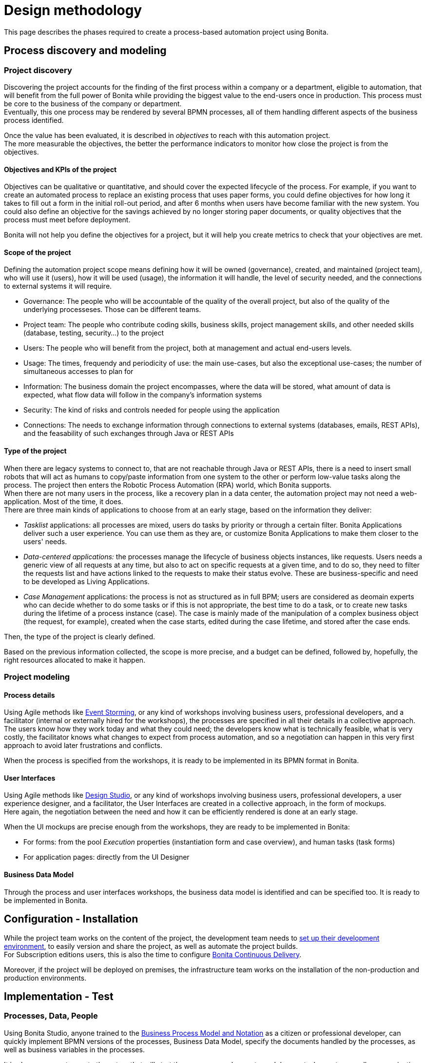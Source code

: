 = Design methodology
:description: This page describes the phases required to create a process-based automation project using Bonita.

This page describes the phases required to create a process-based automation project using Bonita.

== Process discovery and modeling
 
=== Project discovery
 
Discovering the project accounts for the finding of the first process within a company or a department, eligible to automation, that will benefit from the full power of Bonita while providing the biggest value to the end-users once in production. This process must be core to the business of the company or department. +
Eventually, this one process may be rendered by several BPMN processes, all of them handling different aspects of the business process identified. +

Once the value has been evaluated, it is described in _objectives_ to reach with this automation project. +
The more measurable the objectives, the better the performance indicators to monitor how close the project is from the objectives. +

==== Objectives and KPIs of the project

Objectives can be qualitative or quantitative, and should cover the expected lifecycle of the process. For example, if you want to create an automated process to replace an existing process that uses paper forms, you could define objectives for how long it takes to fill out a form in the initial roll-out period, and after 6 months when users have become familiar with the new system. You could also define an objective for the savings achieved by no longer storing paper documents, or quality objectives that the process must meet before deployment. +

Bonita will not help you define the objectives for a project, but it will help you create metrics to check that your objectives are met. +

==== Scope of the project

Defining the automation project scope means defining how it will be owned (governance), created, and maintained (project team), who will use it (users), how it will be used (usage), the information it will handle, the level of security needed, and the connections to external systems it will require.

* Governance: The people who will be accountable of the quality of the overall project, but also of the quality of the underlying processeses. Those can be different teams.
* Project team: The people who contribute coding skills, business skills, project management skills, and other needed skills (database, testing, security...) to the project
* Users: The people who will benefit from the project, both at management and actual end-users levels. 
* Usage: The times, frequendy and periodicity of use: the main use-cases, but also the exceptional use-cases; the number of simultaneous accesses to plan for
* Information: The business domain the project encompasses, where the data will be stored, what amount of data is expected, what flow data will follow in the company's information systems
* Security: The kind of risks and controls needed for people using the application
* Connections: The needs to exchange information through connections to external systems (databases, emails, REST APIs), and the feasability of such exchanges through Java or REST APIs

==== Type of the project

When there are legacy systems to connect to, that are not reachable through Java or REST APIs, there is a need to insert small robots that will act as humans to copy/paste information from one system to the other or perform low-value tasks along the process. The project then enters the Robotic Process Automation (RPA) world, which Bonita supports. +
When there are not many users in the process, like a recovery plan in a data center, the automation project may not need a web-application. Most of the time, it does. +
There are three main kinds of applications to choose from at an early stage, based on the information they deliver:

* _Tasklist_ applications: all processes are mixed, users do tasks by priority or through a certain filter. Bonita Applications deliver such a user experience. You can use them as they are, or customize Bonita Applications to make them closer to the users' needs. 
* _Data-centered applications:_ the processes manage the lifecycle of business objects instances, like requests. Users needs a generic view of all requests at any time, but also to act on specific requests at a given time, and to do so, they need to filter the requests list and have actions linked to the requests to make their status evolve. These are business-specific and need to be developed as Living Applications.
* _Case Management_ applications: the process is not as structured as in full BPM; users are considered as deomain experts who can decide whether to do some tasks or if this is not appropriate, the best time to do a task, or to create new tasks during the lifetime of a process instance (case). The case is mainly made of the manipulation of a complex  business object (the request, for example), created when the case starts, edited during the case lifetime, and stored after the case ends.

Then, the type of the project is clearly defined. +


Based on the previous information collected, the scope is more precise, and a budget can be defined, followed by, hopefully, the right resources allocated to make it happen. +

=== Project modeling

==== Process details

Using Agile methods like https://openpracticelibrary.com/practice/event-storming/[Event Storming], or any kind of workshops involving business users, professional developers, and a facilitator (internal or externally hired for the workshops), the processes are specified in all their details in a collective approach. +
The users know how they work today and what they could need; the developers know what is technically feasible, what is very costly, the facilitator knows what changes to expect from process automation, and so a negotiation can happen in this very first approach to avoid later frustrations and conflicts. +

When the process is specified from the workshops, it is ready to be implemented in its BPMN format in Bonita. +

==== User Interfaces

Using Agile methods like https://vimeo.com/37861987[Design Studio], or any kind of workshops involving business users, professional developers, a user experience designer, and a facilitator, the User Interfaces are created in a collective approach, in the form of mockups. +
Here again, the negotiation between the need and how it can be efficiently rendered is done at an early stage. +

When the UI mockups are precise enough from the workshops, they are ready to be implemented in Bonita:

* For forms: from the pool _Execution_ properties (instantiation form and case overview), and human tasks (task forms)
* For application pages: directly from the UI Designer

==== Business Data Model

Through the process and user interfaces workshops, the business data model is identified and can be specified too. It is ready to be implemented in Bonita.

== Configuration - Installation

While the project team works on the content of the project, the development team needs to xref:setup-dev-environment-index.adoc[set up their development environment], to easily version and share the project, as well as automate the project builds. +
For Subscription editions users, this is also the time to configure https://documentation.bonitasoft.com/bcd/latest/[Bonita Continuous Delivery]. +

Moreover, if the project will be deployed on premises, the infrastructure team works on the installation of the non-production and production environments. +

== Implementation - Test

=== Processes, Data, People 

Using Bonita Studio, anyone trained to the https://www.bpmn.org/[Business Process Model and Notation] as a citizen or professional developer, can quickly implement BPMN versions of the processes, Business Data Model, specify the documents handled by the processes, as well as business variables in the processes. +

It is also very easy to create the actors that will start the processes and execute each human task, create a sandbox organization in Bonita Studio, and then configure the mapping between each actor and the organization entities for testing purposes. +
If the actor is linked to the process execution (like _the same person who executed the previous task_), an actor filter must be created as an extension by the professional developers and be made available to the project. +

Then, for each process instantiation and human task, a _contract_ is defined, to declare the process needs to the forms that will be presented to the users. +
As for the user interfaces per se, at this stage, Bonita provides auto-generated forms that allow the early testing of the process execution. +

Things to think about:

* Most business processes have a single start and a single end, but it is possible to have multiple starts and ends.
* If there are activities that happen in parallel, use symmetric gates to map out the beginning and end of the parallel phases of the process.
* Step details. Make sure each step is the correct type, and has a descriptive name.
* Transition and flow details. Make sure all transitions have a descriptive label. Make sure there is always a default path at each branch in the process. If the process contains a loop on a step, make sure there is a maximum number of iterations defined.
* Exception handling: Plan for how errors and unexpected events will be handled. Consider whether it is necessary to stop the case or process, or whether the case can take an alternate path. Decide whether to use event sub-processes.
* Actors. Define the actor for each step, applying an actor filter where necessary.
* Process maintainability. Add annotations to explain the process. Make sure all elements have descriptive labels. Generate the process documentation and check it.

=== Connectors 
For now, connectors responses must be mocked by scripts made available by the professional developers to the project.

=== Testing

In this first testing phase, feedback must be taken from the process owner and business users.

=== Process forms

From Bonita Studio, in the pools _Execution_ properties (instantiation form and case overview), and human tasks (task forms), create the assisted version of the forms that you will be able to customize later on. Those forms are based on the contracts. +

=== Application pages 

Besides the forms, and following the findings of the UI workshops, application pages may be needed to display generic information about business data. They can also replace a form when all the user needs to do is clicking on a _Approve_ or _Reject_ button.+
If the project is a Case Management project, you can customize the provided project. +
The creation of pages is done in the UI Designer embedded in Bonita Studio. +

From the UI Designer, you can also define the layout of the application, although Bonita provides a default layout. +
A graphical _theme_ can also be defined to match the graphical design charter of the company. This can be done my customizing Bonita's provided theme. +
Both the layout and theme need some coding skills to be created or customized.

=== Profiles and applications

From the studio, create the profiles needed to grant access to the future applications, mapping each profile with organization entities. +
Defining the applications then comes down to binding together project elements: a profile, some pages, a layout, and a theme. +
The application descriptor also allows for the creation of a name, a URL token, the application two-level navigation and the designation of the home page. +
The link between an application and the processes that run in the background is created by the BPM API called by the clickable elements contained in the pages. There is no need to formally declare such a link. +

You can either create an application from scratch, or customize a Bonita application.

In this latter case, choose well, as each application is devoted to a special business need:

* Bonita Super Administrator application: bootstrap Bonita after the deployment in a non-production or production environment
* Bonita Administrator application: monitor the execution of the process instances and troubleshoot 
* Bonita User Application: Start processes and execute tasks
* Bonita Application Directory application: display all applications the logged user can access
* Adaptive Case Management example for Case Management. Note that this example is only available for the Enterprise edition.

To customize an application to your needs:

. From Bonita Studio's Welcome page, in the "Resources" tile, download the application that suits your needs.
In the studio "Project explorer" pane, you will find all resources of the application: descriptor, layout, theme, custom widgets, as well as some pages.
Our pages have been developed with different frameworks over time.
 ** Pages developed with the UI Designer appear in the Project explorer, they can be edited in the UI Designer
 ** Pages developed with AngularJS are embedded in the Development Suite Tomcat and can be found in the Resources page of Bonita Portal / the Bonita Administrator Application. Those pages have been "wrapped" from Bonita Portal to be used as custom pages. They cannot be edited in the UI Designer.
 ** Pages developed with React are embedded in the Development Suite Tomcat and can be found in the Resources page of Bonita Portal / the Bonita Administrator Application. Those pages cannot be edited in the UI Designer but they can be modified using an IDE (Integrated Development Environment) if needed.
. Duplicate the application descriptor and rename your copy
. Delete the pages you do not need, add the pages you need, keep the pages that fit the target use
. You can customize the pages created with the UI Designer. To do so:
 .. From the project explorer pane, double-click on the page to open it in the UI Designer
 .. Make it yours
 .. We recommend that you save it under another name, in case you need the original version at some point

[NOTE]
====

Note: While both the Bonita Applications are supported by Bonitasoft in their original versions, any customization of yours cannot be supported, as Bonitasoft cannot garantee the content of your custom development. +
Similarly, the Adaptive Case Management example, which can only be used after it is customized, is not supported.
However, our team of Professional Services consultants can assist you in the customization phase.
====

==== List of Bonita Applications customizable pages

===== Bonita User Application

In this application, you can customize:

* Bonita User Case List `UserCaseListBonitaV_`
* Bonita User Case Details `UserCaseDetailsBonitaV_`

==== Bonita Super Administrator and Administrator Applications

In this application, you can customize:

* Bonita Admin Process List `adminProcessListBonitaV_`
* Bonita Admin Case Details `adminCaseDetailsBonitaV_`
* Bonita Admin Task List `adminTaskListBonitaV_`
* Bonita Admin Task Details `adminTaskDetailsBonitaV_`
* Bonita Admin User List `adminUserListBonitaV_`
* Bonita Admin Group List `adminGroupListBonitaV_`
* Bonita Admin Role List `adminRoleListBonitaV_`
* Bonita Admin Install Export Organization `adminInstallExportOrganizationBonitaV_`
* Bonita Admin Profile List `adminProfileListBonitaV_`
* Bonita Admin Resources List `adminResourceListBonitaV_`

The "_" in "V_" stands for the latest "version" of the resource.

[NOTE]
====

All the "Details" pages must be used as "orphan" pages in the application descriptor, since they need an id to be passed in order to display the details of the right item. They cannot be used at top-level menu.
====

=== Connectors - real implementation
To use a connector, you need to first declare its definition as a dependency of the project. This is done from the Studio _Extension_ page. The connector can be found in Bonita Marketplace or can be made available by the professional developers of the project team. +
In this phase, attach the real connectors implementation to the relevant steps. +
Note that it can be more efficient to split steps with both user activity and connector activity into two steps, a human task for the user and a system task for the connector. + 

=== Testing

First, test each connector independently using the connector wizard *_Test_* button. +
Then, test each process individually (run the process by clicking *_Run_*) +
You need to xref:process-configuration-overview.adoc[configure] the process before testing it locally.
You can validate a process definition in Bonita Studio, in the *Details* panel, *Validation status* tab. The validation status indicates any errors or omissions in the definition. Correct any errors flagged in validation before testing the process.
Then, test the application.

Bonita Studio includes an environment for testing a process locally, before deployment: when clicking *_Run_*, the embedded Runtime executes the process instances and displays the User Application by default. The default application can be configured to speed up the tests. +

== From development to production

When local testing is complete, the processes are ready to be deployed and the application is ready to be put into user acceptance testing, staging, and then production environments. +
You need to xref:process-configuration-overview.adoc[configure] each process for deployment before deploying into a new environment. +
Continuous Delivery can be achived thanks to Bonita Continuous Delivery (Subscription editions only).


== Go to production
=== Specifying the organization

Before you can run a process in production, you need to define your organization with entries for all process users, groups, and roles. You also need to map the process actors to the real people who will carry out process steps. This is most of the time achieved thanks to an LDAP, and system administrators will then use Bonita LDAP synchronizer.


== Monitoring, Troublshooting, Evolution, and Maintenance
After deployment, you can monitor usage and collect key performance indicators, to assess how well the process is meeting the objectives that have been defined at the birth of the project.
